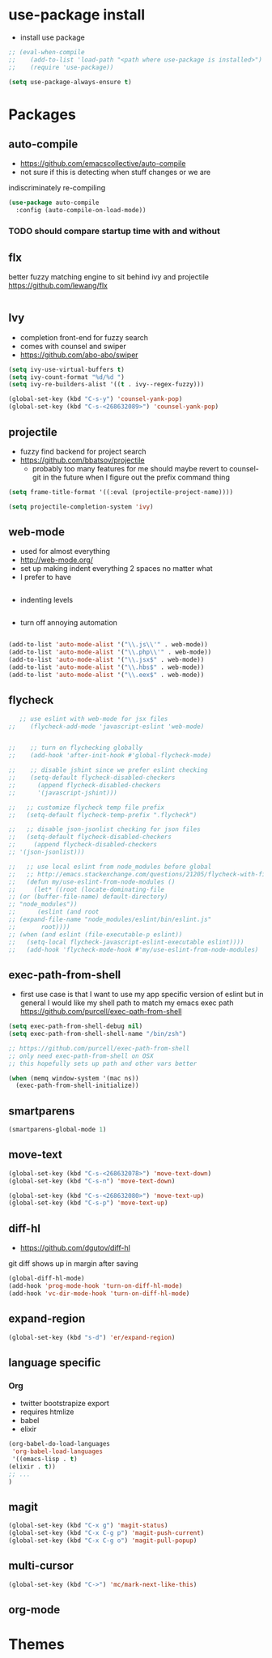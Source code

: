 * use-package install
  - install use package
  #+BEGIN_SRC emacs-lisp
    ;; (eval-when-compile
    ;;    (add-to-list 'load-path "<path where use-package is installed>")
    ;;    (require 'use-package))

    (setq use-package-always-ensure t)
  #+END_SRC

* Packages
** auto-compile
    - https://github.com/emacscollective/auto-compile
    - not sure if this is detecting when stuff changes or we are
    indiscriminately re-compiling

    #+BEGIN_SRC emacs-lisp
       (use-package auto-compile
         :config (auto-compile-on-load-mode))
    #+END_SRC

*** TODO should compare startup time with and without

** flx
  better fuzzy matching engine to sit behind
  ivy and projectile
  https://github.com/lewang/flx

  #+BEGIN_SRC emacs-lisp
  #+END_SRC

** Ivy
  - completion front-end for fuzzy search
  - comes with counsel and swiper
  - [[https://github.com/abo-abo/swiper]]

  #+BEGIN_SRC emacs-lisp
    (setq ivy-use-virtual-buffers t)
    (setq ivy-count-format "%d/%d ")
    (setq ivy-re-builders-alist '((t . ivy--regex-fuzzy)))

    (global-set-key (kbd "C-s-y") 'counsel-yank-pop)
    (global-set-key (kbd "C-s-<268632089>") 'counsel-yank-pop)
  #+END_SRC

** projectile
  - fuzzy find backend for project search
  - [[https://github.com/bbatsov/projectile]]
    - probably too many features for me should maybe revert to counsel-git
      in the future when I figure out the prefix command thing

  #+BEGIN_SRC emacs-lisp
    (setq frame-title-format '((:eval (projectile-project-name))))
  #+END_SRC

  #+BEGIN_SRC emacs-lisp
    (setq projectile-completion-system 'ivy)
  #+END_SRC

** web-mode
   - used for almost everything
   - [[http://web-mode.org/]]
   - set up making indent everything 2 spaces no matter what
   - I prefer to have

   #+BEGIN_SRC emacs-lisp
   #+END_SRC

   - indenting levels

   #+BEGIN_SRC emacs-lisp
   #+END_SRC

   - turn off annoying automation

   #+BEGIN_SRC emacs-lisp
   #+END_SRC

   #+BEGIN_SRC emacs-lisp
     (add-to-list 'auto-mode-alist '("\\.js\\'" . web-mode))
     (add-to-list 'auto-mode-alist '("\\.php\\'" . web-mode))
     (add-to-list 'auto-mode-alist '("\\.jsx$" . web-mode))
     (add-to-list 'auto-mode-alist '("\\.hbs$" . web-mode))
     (add-to-list 'auto-mode-alist '("\\.eex$" . web-mode))
   #+END_SRC

** flycheck
   #+BEGIN_SRC emacs-lisp
        ;; use eslint with web-mode for jsx files
     ;;    (flycheck-add-mode 'javascript-eslint 'web-mode)


     ;;    ;; turn on flychecking globally
     ;;    (add-hook 'after-init-hook #'global-flycheck-mode)

     ;;    ;; disable jshint since we prefer eslint checking
     ;;    (setq-default flycheck-disabled-checkers
     ;;      (append flycheck-disabled-checkers
     ;;      '(javascript-jshint)))

     ;;   ;; customize flycheck temp file prefix
     ;;   (setq-default flycheck-temp-prefix ".flycheck")

     ;;   ;; disable json-jsonlist checking for json files
     ;;   (setq-default flycheck-disabled-checkers
     ;;     (append flycheck-disabled-checkers
     ;; '(json-jsonlist)))

     ;;   ;; use local eslint from node_modules before global
     ;;   ;; http://emacs.stackexchange.com/questions/21205/flycheck-with-file-relative-eslint-executable
     ;;   (defun my/use-eslint-from-node-modules ()
     ;;     (let* ((root (locate-dominating-file
     ;; (or (buffer-file-name) default-directory)
     ;; "node_modules"))
     ;;      (eslint (and root
     ;; (expand-file-name "node_modules/eslint/bin/eslint.js"
     ;;       root))))
     ;; (when (and eslint (file-executable-p eslint))
     ;;   (setq-local flycheck-javascript-eslint-executable eslint))))
     ;;   (add-hook 'flycheck-mode-hook #'my/use-eslint-from-node-modules)
   #+END_SRC

** exec-path-from-shell
   - first use case is that I want to use my app specific version of
     eslint but in general I would like my shell path to match my emacs exec path
     https://github.com/purcell/exec-path-from-shell

   #+BEGIN_SRC emacs-lisp
     (setq exec-path-from-shell-debug nil)
     (setq exec-path-from-shell-shell-name "/bin/zsh")

     ;; https://github.com/purcell/exec-path-from-shell
     ;; only need exec-path-from-shell on OSX
     ;; this hopefully sets up path and other vars better

     (when (memq window-system '(mac ns))
       (exec-path-from-shell-initialize))
   #+END_SRC

** smartparens
   #+BEGIN_SRC emacs-lisp
     (smartparens-global-mode 1)
   #+END_SRC

** move-text
   #+BEGIN_SRC emacs-lisp
     (global-set-key (kbd "C-s-<268632078>") 'move-text-down)
     (global-set-key (kbd "C-s-n") 'move-text-down)

     (global-set-key (kbd "C-s-<268632080>") 'move-text-up)
     (global-set-key (kbd "C-s-p") 'move-text-up)
   #+END_SRC

** diff-hl
   - https://github.com/dgutov/diff-hl
   git diff shows up in margin after saving

   #+BEGIN_SRC emacs-lisp
     (global-diff-hl-mode)
     (add-hook 'prog-mode-hook 'turn-on-diff-hl-mode)
     (add-hook 'vc-dir-mode-hook 'turn-on-diff-hl-mode)
   #+END_SRC

** expand-region
   #+BEGIN_SRC emacs-lisp
     (global-set-key (kbd "s-d") 'er/expand-region)
   #+END_SRC

** language specific
*** Org
    - twitter bootstrapize export
    - requires htmlize
    - babel
    - elixir

    #+BEGIN_SRC emacs-lisp
      (org-babel-do-load-languages
       'org-babel-load-languages
       '((emacs-lisp . t)
      (elixir . t))
      ;; ...
      )
   #+END_SRC

** magit
   #+BEGIN_SRC emacs-lisp
     (global-set-key (kbd "C-x g") 'magit-status)
     (global-set-key (kbd "C-x C-g p") 'magit-push-current)
     (global-set-key (kbd "C-x C-g o") 'magit-pull-popup)
   #+END_SRC
** multi-cursor

   #+BEGIN_SRC emacs-lisp
     (global-set-key (kbd "C->") 'mc/mark-next-like-this)
   #+END_SRC
** org-mode
* Themes
